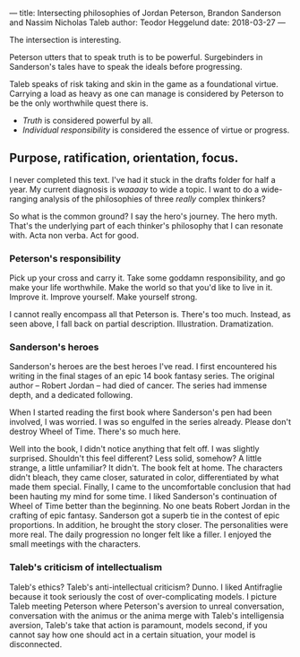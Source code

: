 ---
title: Intersecting philosophies of Jordan Peterson, Brandon Sanderson and Nassim Nicholas Taleb
author: Teodor Heggelund
date: 2018-03-27
---

The intersection is interesting.

Peterson utters that to speak truth is to be powerful. Surgebinders in
Sanderson's tales have to speak the ideals before progressing.

Taleb speaks of risk taking and skin in the game as a foundational virtue.
Carrying a load as heavy as one can manage is considered by Peterson to be the
only worthwhile quest there is.

- /Truth/ is considered powerful by all.
- /Individual responsibility/ is considered the essence of virtue or progress.

** Purpose, ratification, orientation, focus.
I never completed this text. I've had it stuck in the drafts folder for half a
year. My current diagnosis is /waaaay/ to wide a topic. I want to do a
wide-ranging analysis of the philosophies of three /really/ complex thinkers?

So what is the common ground? I say the hero's journey. The hero myth. That's
the underlying part of each thinker's philosophy that I can resonate with. Acta
non verba. Act for good.
*** Peterson's responsibility
Pick up your cross and carry it. Take some goddamn responsibility, and go make
your life worthwhile. Make the world so that you'd like to live in it. Improve
it. Improve yourself. Make yourself strong.

I cannot really encompass all that Peterson is. There's too much. Instead, as
seen above, I fall back on partial description. Illustration. Dramatization.
*** Sanderson's heroes
Sanderson's heroes are the best heroes I've read. I first encountered his
writing in the final stages of an epic 14 book fantasy series. The original
author -- Robert Jordan -- had died of cancer. The series had immense depth, and
a dedicated following.

When I started reading the first book where Sanderson's pen had been involved, I
was worried. I was so engulfed in the series already. Please don't destroy Wheel
of Time. There's so much here.

Well into the book, I didn't notice anything that felt off. I was slightly
surprised. Shouldn't this feel different? Less solid, somehow? A little strange,
a little unfamiliar? It didn't. The book felt at home. The characters didn't
bleach, they came closer, saturated in color, differentiated by what made them
special. Finally, I came to the uncomfortable conclusion that had been hauting
my mind for some time. I liked Sanderson's continuation of Wheel of Time better
than the beginning. No one beats Robert Jordan in the crafting of epic fantasy.
Sanderson got a superb tie in the contest of epic proportions. In addition, he
brought the story closer. The personalities were more real. The daily
progression no longer felt like a filler. I enjoyed the small meetings with the
characters.
*** Taleb's criticism of intellectualism
Taleb's ethics? Taleb's anti-intellectual criticism? Dunno. I liked Antifraglie
because it took seriously the cost of over-complicating models. I picture Taleb
meeting Peterson where Peterson's aversion to unreal conversation, conversation
with the animus or the anima merge with Taleb's intelligensia aversion, Taleb's
take that action is paramount, models second, if you cannot say how one should
act in a certain situation, your model is disconnected.
